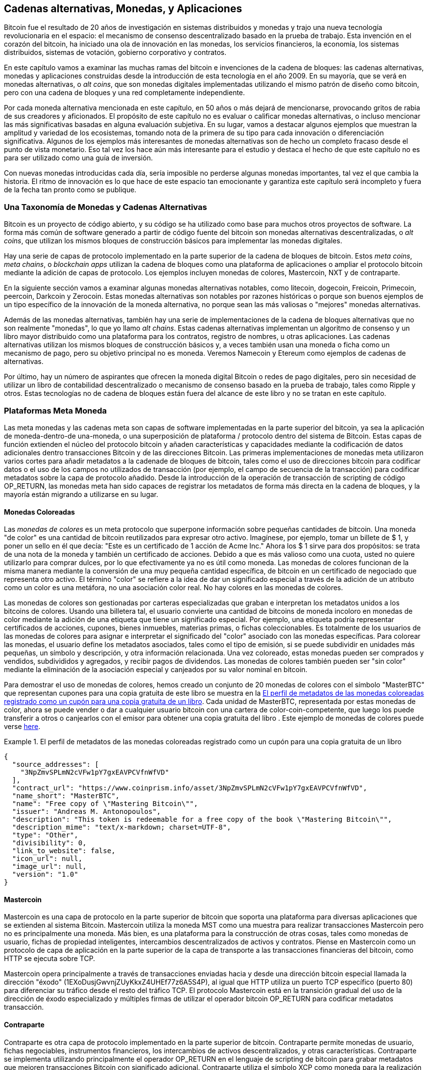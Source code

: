 [[ch9]]
== Cadenas alternativas, Monedas, pass:[<phrase role="keep-together">y Aplicaciones</phrase>] 

Bitcoin fue el resultado de 20 años de investigación en sistemas distribuidos y monedas y trajo una nueva tecnología revolucionaria en el espacio: el mecanismo de consenso descentralizado basado en la prueba de trabajo. Esta invención en el corazón del bitcoin, ha iniciado una ola de innovación en las monedas, los servicios financieros, la economía, los sistemas distribuidos, sistemas de votación, gobierno corporativo y contratos. 

En este capítulo vamos a examinar las muchas ramas del bitcoin e invenciones de la cadena de bloques: las cadenas alternativas, monedas y aplicaciones construidas desde la introducción de esta tecnología en el año 2009. En su mayoría, que se verá en monedas alternativas, o _alt coins_, que son monedas digitales implementadas utilizando el mismo patrón de diseño como bitcoin, pero con una cadena de bloques y una red completamente independiente. 

Por cada moneda alternativa mencionada en este capítulo, en 50 años o más dejará de mencionarse, provocando gritos de rabia de sus creadores y aficionados. El propósito de este capítulo no es evaluar o calificar monedas alternativas, o incluso mencionar las más significativas basadas ​​en alguna evaluación subjetiva. En su lugar, vamos a destacar algunos ejemplos que muestran la amplitud y variedad de los ecosistemas, tomando nota de la primera de su tipo para cada innovación o diferenciación significativa. Algunos de los ejemplos más interesantes de monedas alternativas son de hecho un completo fracaso desde el punto de vista monetario. Eso tal vez los hace aún más interesante para el estudio y destaca el hecho de que este capítulo no es para ser utilizado como una guía de inversión. 

Con nuevas monedas introducidas cada día, sería imposible no perderse algunas monedas importantes, tal vez el que cambia la historia. El ritmo de innovación es lo que hace de este espacio tan emocionante y garantiza este capítulo será incompleto y fuera de la fecha tan pronto como se publique.

=== Una Taxonomía de Monedas y Cadenas Alternativas

((("Cadenas, alternativa"))) ((("monedas, alternativa"))) Bitcoin es un proyecto de código abierto, y su código se ha utilizado como base para muchos otros proyectos de software. La forma más común de software generado a partir de código fuente del bitcoin son monedas alternativas descentralizadas, o _alt coins_, que utilizan los mismos bloques de construcción básicos para implementar las monedas digitales. 

Hay una serie de capas de protocolo implementado en la parte superior de la cadena de bloques de bitcoin. Estos ((("apps" blockchain))) ((("cadenas meta"))) ((("plataformas de monedas meta"))) _meta coins_, _meta chains_, o _blockchain apps_ utilizan la cadena de bloques como una plataforma de aplicaciones o ampliar el protocolo bitcoin mediante la adición de capas de protocolo. Los ejemplos incluyen monedas de colores, Mastercoin, NXT y de contraparte. 

En la siguiente sección vamos a examinar algunas monedas alternativas notables, como litecoin, dogecoin, Freicoin, Primecoin, peercoin, Darkcoin y Zerocoin. Estas monedas alternativas son notables por razones históricas o porque son buenos ejemplos de un tipo específico de la innovación de la moneda alternativa, no porque sean las más valiosas o "mejores" monedas alternativas. 

Además de las monedas alternativas, también hay una serie de implementaciones de la cadena de bloques alternativas que no son realmente "monedas", lo que yo llamo ((("cadenas alternativas"))) _alt chains_. Estas cadenas alternativas implementan un algoritmo de consenso y un libro mayor distribuido como una plataforma para los contratos, registro de nombres, u otras aplicaciones. Las cadenas alternativas utilizan los mismos bloques de construcción básicos y, a veces también usan una moneda o ficha como un mecanismo de pago, pero su objetivo principal no es moneda. Veremos Namecoin y Etereum como ejemplos de cadenas de alternativas. 

Por último, hay un número de aspirantes que ofrecen la moneda digital Bitcoin o redes de pago digitales, pero sin necesidad de utilizar un libro de contabilidad descentralizado o mecanismo de consenso basado en la prueba de trabajo, tales como Ripple y otros. Estas tecnologías no de cadena de bloques están fuera del alcance de este libro y no se tratan en este capítulo.

=== Plataformas Meta Moneda 

((("Plataformas de monedas meta", id = "ix_ch09-asciidoc0", rango = "startofrange"))) Las meta monedas y las cadenas meta son capas de software implementadas en la parte superior del bitcoin, ya sea la aplicación de moneda-dentro-de una-moneda, o una superposición de plataforma / protocolo dentro del sistema de Bitcoin. Estas capas de función extienden el núcleo del protocolo bitcoin y añaden características y capacidades mediante la codificación de datos adicionales dentro transacciones Bitcoin y de las direcciones Bitcoin. Las primeras implementaciones de monedas meta utilizaron varios cortes para añadir metadatos a la cadenade de bloques de bitcoin, tales como el uso de direcciones bitcoin para codificar datos o el uso de los campos no utilizados de transacción (por ejemplo, el campo de secuencia de la transacción) para codificar metadatos sobre la capa de protocolo añadido. Desde la introducción de la operación de transacción de scripting de código +OP_RETURN+, las monedas meta han sido capaces de registrar los metadatos de forma más directa en la cadena de bloques, y la mayoría están migrando a utilizarse en su lugar. 

==== Monedas Coloreadas

((("Monedas de colores"))) ((("plataformas de monedas meta", "monedas de colores"))) Las _monedas de colores_ es un meta protocolo que superpone información sobre pequeñas cantidades de bitcoin. Una moneda "de color" es una cantidad de bitcoin reutilizados para expresar otro activo. ((("Certificados de acciones", "monedas de colores como"))) Imagínese, por ejemplo, tomar un billete de $ 1, y poner un sello en él que decía: "Este es un certificado de 1 acción de Acme Inc." Ahora los $ 1 sirve para dos propósitos: se trata de una nota de la moneda y también un certificado de acciones. Debido a que es más valioso como una cuota, usted no quiere utilizarlo para comprar dulces, por lo que efectivamente ya no es útil como moneda. Las monedas de colores funcionan de la misma manera mediante la conversión de una muy pequeña cantidad específica, de bitcoin en un certificado de negociado que representa otro activo. El término "color" se refiere a la idea de dar un significado especial a través de la adición de un atributo como un color es una metáfora, no una asociación color real. No hay colores en las monedas de colores. 

((("Carteras", "para las monedas de color"))) Las monedas de colores son gestionadas por carteras especializadas que graban e interpretan los metadatos unidos a los bitcoins de colores. Usando una billetera tal, el usuario convierte una cantidad de bitcoins de moneda incoloro en monedas de color mediante la adición de una etiqueta que tiene un significado especial. Por ejemplo, una etiqueta podría representar certificados de acciones, cupones, bienes inmuebles, materias primas, o fichas coleccionables. Es totalmente de los usuarios de las monedas de colores para asignar e interpretar el significado del "color" asociado con las monedas específicas. Para colorear las monedas, el usuario define los metadatos asociados, tales como el tipo de emisión, si se puede subdividir en unidades más pequeñas, un símbolo y descripción, y otra información relacionada. Una vez coloreado, estas monedas pueden ser comprados y vendidos, subdivididos y agregados, y recibir pagos de dividendos. Las monedas de colores también pueden ser "sin color" mediante la eliminación de la asociación especial y canjeados por su valor nominal en bitcoin. 

Para demostrar el uso de monedas de colores, hemos creado un conjunto de 20 monedas de colores con el símbolo "MasterBTC" que representan cupones para una copia gratuita de este libro se muestra en la <<example_9-1>>. Cada unidad de MasterBTC, representada por estas monedas de color, ahora se puede vender o dar a cualquier usuario bitcoin con una cartera de color-coin-competente, que luego los puede transferir a otros o canjearlos con el emisor para obtener una copia gratuita del libro . Este ejemplo de monedas de colores puede verse https://cpr.sm/FoykwrH6UY[here].

[[example_9-1]]
.El perfil de metadatos de las monedas coloreadas registrado como un cupón para una copia gratuita de un libro
====
[source,json]
----
{
  "source_addresses": [
    "3NpZmvSPLmN2cVFw1pY7gxEAVPCVfnWfVD"
  ],
  "contract_url": "https://www.coinprism.info/asset/3NpZmvSPLmN2cVFw1pY7gxEAVPCVfnWfVD",
  "name_short": "MasterBTC",
  "name": "Free copy of \"Mastering Bitcoin\"",
  "issuer": "Andreas M. Antonopoulos",
  "description": "This token is redeemable for a free copy of the book \"Mastering Bitcoin\"",
  "description_mime": "text/x-markdown; charset=UTF-8",
  "type": "Other",
  "divisibility": 0,
  "link_to_website": false,
  "icon_url": null,
  "image_url": null,
  "version": "1.0"
}
----
====

==== Mastercoin

((("Plataformas meta-moneda", "Protocolo mastercoin"))) Mastercoin es una capa de protocolo en la parte superior de bitcoin que soporta una plataforma para diversas aplicaciones que se extienden al sistema Bitcoin. Mastercoin utiliza la moneda MST como una muestra para realizar transacciones Mastercoin pero no es principalmente una moneda. Más bien, es una plataforma para la construcción de otras cosas, tales como monedas de usuario, fichas de propiedad inteligentes, intercambios descentralizados de activos y contratos. Piense en Mastercoin como un protocolo de capa de aplicación en la parte superior de la capa de transporte a las transacciones financieras del bitcoin, como HTTP se ejecuta sobre TCP. 

Mastercoin opera principalmente a través de transacciones enviadas hacia y desde una dirección bitcoin especial llamada la ((("direcciones éxodo"))) dirección "éxodo" (+1EXoDusjGwvnjZUyKkxZ4UHEf77z6A5S4P+), al igual que HTTP utiliza un puerto TCP específico (puerto 80) para diferenciar su tráfico desde el resto del tráfico TCP. El protocolo Mastercoin está en la transición gradual del uso de la dirección de éxodo especializado y múltiples firmas de utilizar el operador bitcoin OP_RETURN para codificar metadatos transacción.

==== Contraparte

((("Plataformas de monedas meta", "protocolo contraparte"))) Contraparte es otra capa de protocolo implementado en la parte superior de bitcoin. Contraparte permite monedas de usuario, fichas negociables, instrumentos financieros, los intercambios de activos descentralizados, y otras características. Contraparte se implementa utilizando principalmente el operador +OP_RETURN+ en el lenguaje de scripting de bitcoin para grabar metadatos que mejoren transacciones Bitcoin con significado adicional. Contraparte utiliza el símbolo XCP como moneda para la realización de transacciones de contrapartida. (((Rango = "endofrange", startref = "ix_ch09-asciidoc0"))) 

=== Monedas Alternativas 

((("Monedas alt", id = "ix_ch09-asciidoc1", rango = "startofrange"))) ((("monedas, alternativo", id = "ix_ch09-asciidoc2", rango = "startofrange"))) La gran mayoría de monedas alternativas se derivan de código fuente de bitcoin, también conocido como "horquillas". Algunas se implementan "desde cero", basada en el modelo de caldena de bloques pero sin utilizar ningún de código fuente de bitcoin. Monedas Alt y cadenas alt (en la siguiente sección) son dos implementaciones independientes de la tecnología de la cadena de bloques y ambas formas utilizan su propio cadena de bloques. La diferencia en los términos es para indicar que las monedas alt se utilizan principalmente como moneda, mientras que las cadenas alt se utilizan para otros fines, no principalmente de divisas. 

Estrictamente hablando, la primera gran horquilla "alt" del código de bitcoin no era una moneda alt pero la cadena alt _Namecoin_, que vamos a discutir en la próxima sección. 

Sobre la base de la fecha del anuncio, la primera moneda alt que era una horquilla de bitcoin apareció en agosto de 2011; se llamaba _IXCoin_. IXCoin modifica algunos de los parámetros bitcoin, acelerando específicamente la creación de moneda mediante el aumento de la recompensa a 96 monedas por bloque.

En septiembre de 2011, se puso en marcha _Tenebrix_. Tenebrix fue la primera criptomoneda en implementar un algoritmo alternativo de prueba de trabajo, llamado ((("algoritmo de prueba de trabajo", "alternativa"))) ((()) "algoritmo scrypt") _scrypt_, un algoritmo original diseñado para una extensión de la contraseña (resistencia-fuerza bruta). El objetivo declarado de Tenebrix era hacer una moneda que fuera resistente a la minería con las GPU y ASIC, mediante el uso de un algoritmo de mucha memoria. Tenebrix no tuvo éxito como moneda, pero fue la base para litecoin, que ha gozado de gran éxito y ha generado cientos de clones. 

_Litecoin_, Además de utilizar scrypt como el algoritmo de prueba de trabajo, también implementó un tiempo más rápido bloque de generación, dirigida a los 2,5 minutos en lugar de 10 minutos de Bitcoin. La moneda resultante se promociona como "la plata al oro de bitcoin" y pretende ser una moneda alternativa de peso ligero. Debido al tiempo de confirmación más rápido y el límite total de divisas de 84 millones, muchos partidarios de litecoin creen que es más adecuado para las transacciones comerciales que bitcoin. 

Las monedas Alt continuaron proliferando en 2011 y 2012, ya sea basadas en bitcoin o en Litecoin. En 2013, había 20 monedas alt que compiten por la posición en el mercado. A finales de 2013, este número había explotado a 200, en 2013 se convirtió rápidamente en el "año de las monedas de alt." El crecimiento de las monedas alt continuó en 2014, con más de 500 alt monedas en existencia en el momento de la escritura. Más de la mitad de las monedas alt hoy son clones de litecoin. 

La creación de una moneda alt es fácil, por lo que ahora hay más de 500 de ellos. La mayor parte de las monedas alt difieren muy ligeramente de bitcoin y no ofrecen nada digno de estudio. Muchos de ellos son de hecho, sólo intenta enriquecer sus creadores. Entre los imitadores y los planes de la bomba-and-dump, hay sin embargo, algunas excepciones notables e innovaciones muy importantes. Estas monedas alt toman radicalmente diferentes enfoques o añaden innovación significativa al patrón de diseño de bitcoin. Hay tres áreas principales donde estas monedas alt se diferencian de bitcoin:

* Distinta política monetaria
* Distinto mecanismo de prueba de trabajo o consenso
* Características específicas, como anonimato fuerte

Para obtener más información, consulte este http://mapofcoins.com [cronología gráfica de monedas alt y cadenas alt]. ((("Cadenas alt", "línea de tiempo de"))) ((("monedas alt", "línea de tiempo de ")))

==== Evaluando una Moneda Alternativa

((("Monedas alt", "la evaluación"))) ((("monedas, alternativo", "la evaluación"))) Con tantas monedas alt por ahí, ¿cómo decidir cuáles son dignas de atención? Algunas monedas alt intentan lograr una amplia distribución y su uso como monedas. Otros son laboratorios para experimentar con diferentes características y modelos monetarios. Muchos son los planes simplemente para hacerse rico rápido por parte de sus creadores. Para evaluar las monedas alt, miro sus características definitorias y sus métricas de mercado.

Aquí hay algunas preguntas acerca de qué tan bien una moneda alternativa se diferencia de bitcoin:

* ¿La moneda alternativa presenta una innovación significativa?
* ¿Es la diferencia suficientemente persuasiva como para atraer usuarios de bitcoin?
* ¿La moneda alternativa apunta a un nicho de mercado o aplicación interesante?
* ¿Puede la moneda alternativa atraer suficientes mineros para estar segura contra ataques de consenso?

Aquí hay algunas de las diferencias financieras clave y métricas de mercado a considerar:

* ¿Cuál es la capitalización de mercado total de la moneda alternativa?
* ¿Cuántos usuarios/carteras estimados tiene la moneda alternativa?
* ¿Cuántos comerciantes aceptan la moneda alternativa?
* ¿Cuántas transacciones diarias (volumen) son ejecutadas en la moneda alternativa?
* ¿Cuánto valor es movido diariamente?

En este capítulo nos concentraremos principalmente en las características técnicas y potencial de innovación de las monedas alternativas representadas por el primer juego de preguntas.

=== Parámetros Monetarios Alternativos: Litecoin, Dogecoin, Freicoin

((("Monedas alt", "alternativas parámetros monetaria"))) ((("monedas, alternativo", "alternativas parámetros monetaria"))) ((("alternativas parámetros monetarios"))) Bitcoin tiene algunos parámetros monetarios que le dan características distintivas de una moneda-emisión fijo deflacionaria. Está limitado a 21 millones de unidades divisas principales (o 21 billones de unidades menores), que tiene una tasa de emisión geométricamente en declive, y tiene un bloque de 10 minutos de "latido", que controla la velocidad de la confirmación de la transacción y la generación de divisas. Muchas monedas alt han ajustado los parámetros principales para lograr diferentes políticas monetarias. Entre los cientos de monedas alt, algunos de los ejemplos más notables incluyen lo siguiente.

===== Litecoin

Una de las primeras monedas alt, lanzada en 2011, Litecoin es la segunda moneda digital más exitosa después bitcoin. Sus innovaciones principales fueron el uso de _scrypt_ como el algoritmo de prueba de trabajo (heredado de Tenebrix) y sus rápidos / ligeros parámetros de divisas.

* Tiempo de generación de bloque: 2,5 minutos
* Moneda total: 84 millones de monedas hacia 2140
* Algoritmo de consenso: Prueba de trabajo Scrypt
* Capitalización de mercado: $160 millones a mediados de 2014

===== Dogecoin

Dogecoin fue lanzado en diciembre de 2013, sobre la base de un bifrucación de litecoin. Dogecoin es notable, ya que tiene una política monetaria de emisión rápida y una cima de moneda muy alta, para fomentar el gasto y el depósito. Dogecoin también es notable, ya que se inició como una broma, pero se hizo muy popular, con una comunidad grande y activa, antes de disminuir rápidamente en 2014. 

* Tiempo de generación de bloque: 60 segundos
* Moneda total: 100.000.000.000 (100 mil millones) de Doges hacia 2015
* Algoritmo de consenso: Prueba de trabajo Scrypt
* Capitalización de mercado: $12 millones a mediados de 2014

===== Freicoin

Freicoin se introdujo en julio de 2012. Se trata de una ((("moneda estadía"))) _demurrage currency_, lo que significa que tiene un tipo de interés negativo para el valor almacenado. Valor almacenado en Freicoin se evalúa una cuota abril un 4,5%, para fomentar el consumo y desalentar el acaparamiento de dinero. Freicoin es notable en que implementa una política monetaria que es exactamente lo contrario de la política deflacionista de Bitcoin. Freicoin no ha visto el éxito como una moneda, pero es un interesante ejemplo de la variedad de las políticas monetarias que se pueden expresar por monedas de alt.

* Generación de bloque: 10 minutos
* Moneda total: 100 millones de monedas hacia 2140
* Algoritmo de consenso: Prueba de trabajo SHA256
* Capitalización de mercado: $130.000 a mediados de 2014

==== Innovación de Consenso: Peercoin, Myriad, Blackcoin, Vericoin, NXT

((("Monedas alt", "innovación consenso"))) ((("consenso", "innovación"))) Los mecanismos de consenso de Bitcoin se basan en la prueba de trabajo utilizando el algoritmo SHA256. Las primeras monedas introducidas alt scrypt como un algoritmo alternativo de prueba de trabajo, como una forma de hacer minería más CPU amable y menos susceptibles a la centralización con ASICs. Desde entonces, la innovación en el mecanismo de consenso ha continuado a un ritmo frenético. Varias monedas alt adoptaron una variedad de algoritmos como scrypt, ((("Blake algoritmo"))) ((("algoritmo Groestl"))) ("algoritmo scrypt-N" (())) ((("algoritmo SHA3 "))) (((" algoritmo Madeja "))) scrypt-N, Madeja, Groestl, SHA3, X11, Blake, y otros. Algunas monedas alt combinan múltiples algoritmos para la prueba de trabajo. En 2013, vimos la invención de una alternativa a la prueba de trabajo, llamado ((("prueba de la participación"))) _proof de stake_, que forma la base de muchas monedas alt modernos. 

La prueba de la participación es un sistema por el cual los propietarios existentes de una moneda puede poner en "juego" la moneda como garantía que devenga intereses. Algo así como un certificado de depósito (CD), los participantes pueden reservar una parte de sus reservas de divisas, al mismo tiempo ganar un retorno de inversión en forma de nueva moneda (publicado como el pago de intereses) y las comisiones por transacciones. 

===== Peercoin

Peercoin se introdujo en agosto de 2012 y es la primera moneda alt en utilizar un algoritmo híbrido de prueba de trabajo y prueba de juego para emitir nueva moneda. 

* Generación de bloque: 10 minutos
* Total de moneda: Sin límite
* Algoritmo de consenso: (Híbrido) prueba de participación con prueba de trabajo inicial
Capitalización de mercado: $14 millones a mediados de 2014

===== Myriad

Myriad se introdujo en febrero de 2014 y es notable, ya que utiliza cinco diferentes algoritmos de prueba de trabajo (SHA256d, Scrypt, Qubit, Madeja, o Myriad-Groestl) simultáneamente, con dificultad variable para cada algoritmo en función de la participación de la minera. La intención es hacer Myriad inmune a ASIC especialización y centralización, así como mucho más resistentes a los ataques de consenso, porque múltiples algoritmos de minería tendrían que ser atacado simultáneamente.

* Bloquear generación: 30 segundos promedio (2,5 minutos por objetivo algoritmo de minería)
* Moneda total: 2 mil millones hacia 2024
* Algoritmo de consenso: Prueba de trabajo multi-algorítimica
* Capitalización de mercado: $120.000 a mediados de 2014

===== Blackcoin

Blackcoin se introdujo en febrero de 2014 y utiliza un algoritmo de consenso de prueba de juego. También es notable por introducir "MultiPools", un tipo de pools de minería que puede cambiar entre diferentes monedas alt automáticamente, en función de la rentabilidad. 

* Generación de bloque: 1 minuto
* Total de moneda: Sin límite
* Algoritmo de consenso: Prueba de participación
* Capitalización de mercado: $3,7 millones a mediados de 2014

===== VeriCoin

VeriCoin fue lanzado en mayo de 2014. Se utiliza un algoritmo de consenso de prueba de juego con una tasa de interés variable que se ajusta dinámicamente basada en las fuerzas del mercado de la oferta y la demanda. También es la primera que ofrece la moneda alt-intercambio automático de Bitcoin para el pago en bitcoin de la cartera.

* Generación de bloque: 1 minuto
* Total de moneda: Sin límite
* Algoritmo de consenso: Prueba de participación
* Capitalización de mercado: $1,1 millones a mediados de 2014

===== NXT

NXT (pronunciado "Siguiente") es una moneda alt "pura" de prueba de juego, ya que no utiliza la minería de prueba de trabajo. NXT es una implementación de una criptomoneda desde cero , no una bifurcación de bitcoin o cualquier otro monedas alt. NXT implementa muchas características avanzadas, incluyendo un registro de nombres (similar a ((("Namecoin"))) Namecoin), un intercambio descentralizado de activos (similar a monedas de colores), mensajería descentralizada y seguro integrado (similar a ((("Bitmessage" ))) Bitmessage), y la delegación de participación (a delegar prueba de juego para los demás). Adherentes NXT llaman una "próxima generación" o criptomoneda 2.0. 

* Generación de bloque: 1 minuto
* Total de moneda: Sin límite
* Algoritmo de consenso: Prueba de participación
* Capitalización de mercado: $30 millones a mediados de 2014


==== Innovación en Minado de Doble Propósito: Primecoin, Curecoin, Gridcoin

((("Minería de doble propósito"))) ((("minería", "doble propósito"))) el algoritmo de Bitcoin prueba de trabajo tiene un solo propósito: asegurar la red Bitcoin. En comparación con la seguridad del sistema de pago tradicional, el costo de la minería no es muy alto. Sin embargo, ha sido criticado por muchos como "un desperdicio." La próxima generación de monedas alt intenta abordar esta preocupación. De doble propósito de prueba de trabajo de algoritmos de resolver un problema "útil" específico, mientras que producen prueba de trabajo para asegurar la red. El riesgo de la adición de un uso externo para la seguridad de la moneda es que también añade influencia externa a la curva de oferta / demanda. 

===== Primecoin

Primecoin se anunció en julio de 2013. Sus búsquedas de prueba de trabajo se basan en algoritmo de números primos, informática ((("cadenas principales bi-gemelas"))) ((("Cunningham principales cadenas"))) Cunningham y cadenas de primos bi-doble. Los números primos son útiles en una variedad de disciplinas científicas. La cadena de bloques de Primecoin contiene los números primos descubiertos, produciendo de esta manera un registro público de los descubrimientos científicos en paralelo a la contabilidad pública de las transacciones. 

* Generación de bloque: 1 minuto
* Total de moneda: Sin límite
* Algoritmo de consenso: Prueba de trabajo con descubrimiento de cadena de números primos
* Capitalización de mercado: $1,3 millones a mediados de 2014

===== Curecoin

((("algoritmos de plegamiento de proteínas"))) Curecoin fue anunciado en mayo de 2013. Combina un algoritmo SHA256 de prueba de trabajo con la investigación de plegamiento de proteínas a través del proyecto Folding@Home. El plegamiento de proteínas es una simulación de cómputo intensivo de las interacciones bioquímicas de las proteínas, que se utiliza para descubrir nuevas objetivos de medicamentos para curar enfermedades. 

* Generación de bloque: 10 minutos
* Total de moneda: Sin límite
* Algoritmo de consenso: Prueba de trabajo con investigación de plegamiento de proteínas
* Capitalización de mercado: $58.000 a mediados de 2014

===== Gridcoin

Gridcoin se introdujo en octubre de 2013. Complementa la prueba de trabajo basada en scrypt basado en las subvenciones para la participación abierta en ((("BOINC grid computing abierta"))) de BOINC grid computing. BOINC-Infraestructura Abierta para la Computación en Red de Berkeley- es un protocolo abierto para científicos de investigación de computación en red, que permite a los participantes compartir sus ciclos de cómputo de piezas para una amplia gama de computación en la investigación académica. Gridcoin utiliza BOINC como una plataforma de computación de propósito general, en lugar de resolver los problemas específicos de la ciencia, como los números primos o plegamiento de proteínas. 

* Generación de bloque: 150 segundos
* Total de moneda: Sin límite
* Algoritmo de Consenso: La prueba de trabajo con subsidioen la red  BOINC computing
* Capitalización de mercado: $122.000 a mediados de 2014

==== Anonimato-Centrado Alt Monedas: CryptoNote, Bytecoin, Monero, Zerocash / Zerocoin, Darkcoin

((("Monedas alt", "anonimato enfocados", id = "ix_ch09-asciidoc3", rango = "startofrange"))) ((("monedas, alternativo", "anonimato enfocados", id = "ix_ch09-asciidoc4" , rango = "startofrange"))) Bitcoin es a menudo erróneamente caracterizado como moneda "anónima". De hecho, es relativamente fácil de conectar identidades de direcciones Bitcoin y, usando análisis de datos grande, conecta direcciones entre sí para formar una imagen completa de los hábitos de consumo de bitcoin de alguien. Varias monedas alt apuntan a tratar este tema directamente al centrarse en un fuerte anonimato. El primer intento de este tipo y el más probable es _Zerocoin_, un protocolo de meta-moneda para preservar el anonimato en la parte superior del bitcoin, introducida con un papel en el 2013 IEEE Simposio sobre Seguridad y Privacidad. Zerocoin será implementado como una moneda alt completamente separada llamada Zerocash, en el desarrollo en el momento de la escritura. Un enfoque alternativo al anonimato fue lanzado con _CryptoNote_ en un artículo publicado en octubre de 2013. CryptoNote es una tecnología fundamental que se implementa por un número de bifurcaciones de monedas alt discutidos a continuación. Además de Zerocash y CryptoNotes, hay varias otras monedas anónimas independientes, tales como Darkcoin, que utilizan direcciones de sigilo o transacción re-mezcla para entregar el anonimato.

===== Zerocoin/Zerocash

Zerocoin es una aproximación teórica al anonimato de moneda digital introducida en 2013 por investigadores de la Johns Hopkins. Zerocash es una implementación de alt-moneda Zerocoin que está en desarrollo y aún no depurada. 

===== CryptoNote

CryptoNote es una implementación de moneda alt de referencia que proporciona la base para el dinero digital anónimo. Fue introducido en octubre de 2013. Está diseñado para ser bifurcado en diferentes implementaciones y tiene incorporado un mecanismo de reposición periódica que hace inutilizable como moneda propia. Varias monedas alt se han generado a partir de CryptoNote, incluyendo Bytecoin (BCN), Aeon (AEON), Boolberry (BBR), duckNote (PATO), Fantomcoin (FCN), Monero (XMR), MonetaVerde (MCN) y Quazarcoin (QCN) . CryptoNote también es notable por ser una aplicación primera capa superior completa de una moneda de cifrado, no es una bifurcación de bitcoin. 

===== Bytecoin

((("Application Specific Integrated Circuit (ASIC)"))) ((("unidades de procesamiento gráfico (GPU)"))) Bytecoin fue la primera aplicación generada a partir de CryptoNote, ofreciendo una moneda anónima viable basado en la tecnología CryptoNote. Bytecoin fue lanzado en julio de 2012. Tenga en cuenta que no era una moneda alt anterior llamado Bytecoin con símbolo de moneda BTE, mientras que el Bytecoin derivados de CryptoNote tiene el símbolo de moneda BCN. Bytecoin utiliza el algoritmo Cryptonight prueba de trabajo, que requiere el acceso a por lo menos 2 MB de RAM por ejemplo, por lo que es inadecuado para la GPU o la minería ASIC. Bytecoin firmas hereda anillo, transacciones unlinkable y análisis resistente blockchain anonimato de CryptoNote.

* Generación de bloque: 2 minutos
* Moneda total: 184 mil millones de BCN
* Algoritmo de consenso: Prueba de trabajo Cryptonight
* Capitalización de mercado: $3 millones a mediados de 2014

===== Monero

Monero es otra implementación de CryptoNote. Tiene una curva de emisión ligeramente más plana que Bytecoin, la emisión de 80% de la moneda en los primeros cuatro años. Ofrece las mismas características de anonimato heredados de CryptoNote.

* Generación de bloque: 1 minuto
* Moneda total: 18,4 millones de XMR
* Algoritmo de consenso: Prueba de trabajo Cryptonight
* Capitalización de mercado: $5 millones a mediados de 2014

===== Darkcoin

Darkcoin se puso en marcha en enero de 2014. Darkcoin implementa moneda anónima utilizando un protocolo de re-mezcla de todas las transacciones denominadas DarkSend. Darkcoin también es notable por el uso de 11 rondas de diferentes funciones hash ((("algoritmo de prueba de trabajo", "para Darkcoin"))) (blake, bmw, groestl, jh, keccak, madeja, luffa, cubehash, shavite, SIMD, eco) para el algoritmo de prueba de trabajo.

* Generación de bloque: 2,5 minutos
* Moneda total: Máximo de 22 millones de DRK
* Algoritmo de consenso: la prueba de varias rondas de múltiples algoritmo de trabajo
* La capitalización de mercado: $ 19 millones a mediados de 2014(((range="endofrange", startref="ix_ch09-asciidoc4")))(((range="endofrange", startref="ix_ch09-asciidoc3")))(((range="endofrange", startref="ix_ch09-asciidoc2")))(((range="endofrange", startref="ix_ch09-asciidoc1")))

=== Cadenas Alternativas no Monetarias

((("Cadenas, alternativo", "noncurrency", id = "ix_ch09-asciidoc5", rango = "startofrange"))) ((("no-monetarias cadenas alt", id = "ix_ch09-asciidoc6", rango = "startofrange"))) Las cadenas Alt son implementaciones alternativas del patrón de diseño de la cadena de bloques, que no se utilizan principalmente como moneda. Muchos incluyen una moneda, pero la moneda se utiliza como muestra para la asignación de alguna otra cosa, como un recurso o un contrato. La moneda, en otras palabras, no es el punto principal de la plataforma; es una característica secundaria.  

==== Namecoin

Namecoin fue la primera bifurcación del código bitcoin. Namecoin es una clave-valor de registro y plataforma de transferencia descentralizada mediante una cadena de bloques. Es compatible con un registro de nombre de dominio mundial similar al sistema de registro de nombres de dominio en Internet. Namecoin se utiliza actualmente como una alternativa ((("servicio de nombres de dominio (DNS)"))) servicio de nombres de dominio (DNS) para el dominio de nivel raíz +.bit+. Namecoin también se puede utilizar para registrar nombres y pares clave-valor en otros espacios de nombres; para almacenar cosas como direcciones de correo electrónico, claves de cifrado, certificados SSL, firmas de archivos, sistemas de votación, certificados de acciones; y una multitud de otras aplicaciones. 

El sistema Namecoin incluye la moneda Namecoin (símbolo NMC), que se utiliza para pagar los honorarios de transacción para el registro y la transferencia de nombres. A los precios actuales, la cuota de registrar un nombre es de 0,01 NMC o aproximadamente 1 centavo de dólar. Al igual que en bitcoin, los honorarios son recogidos por los mineros namecoin.

Los parámetros básicos de Namecoin son los mismos que en bitcoin:  

* Generación de bloque: 10 minutos
* Moneda total: 21 millones de NMC hacia 2140
* Algoritmo de consenso: Prueba de trabajo SHA256
* Capitalización de mercado: $10 millones a mediados de 2014

Los espacios de nombres de Namecoin no están restringidos, y cualquier persona puede utilizar cualquier espacio de nombres de cualquier manera. Sin embargo, ciertos espacios de nombres tienen acordado una especificación para que cuando se lean desde la cadena de bloques, el software de nivel de aplicación sepa leer y proceder desde allí. Si está mal formado, entonces cualquier software que utilizó para leer desde el espacio de nombres específico lanzará un error. Algunos de los espacios de nombres populares son:

* +d/+ es el nombre de dominio del espacio de nombres de dominios +.bit+
* +id/+ es el espacio de nombres para almacenar personas identificadas tales como direcciones de correo electrónico, claves PGP, etc.
* +u/+ es una especificación adicional, más estructurada para almacenar identidades (basado en openspecs)

((("Blockchains", "Namecoin"))) El cliente Namecoin es muy similar a Bitcoin Core, porque se deriva desde el mismo código fuente. Tras la instalación, el cliente descarga una copia completa de la cadena de bloques Namecoin y luego estará listo para consultar y registrar nombres. Hay tres comandos principales: ((("Namecoin", "comandos"))) 

+name_new+:: Consulta o pre-registra un nombre
+name_firstupdate+:: Registra un nombre y hace público el registro
+name_update+:: Cambia los detalles o actualiza un registro de nombre

Por ejemplo, para registrar el dominio +dominio-bitcoin.bit+, utilizamos el comando +name_new+ de la siguiente manera:

[source,bash]
----
$ namecoind name_new d/mastering-bitcoin
----
[source,json]
----
[
    "21cbab5b1241c6d1a6ad70a2416b3124eb883ac38e423e5ff591d1968eb6664a",
    "a05555e0fc56c023"
]
----

El comando +name_new+ registra una reclamación en el nombre, mediante la creación de un hash del nombre con una clave aleatoria. Las dos cadenas devueltas por +name_new+ son el hash y la clave aleatoria (+a05555e0fc56c023+ en el ejemplo anterior) que se puede utilizar para hacer un registro público de nombres. Una vez que la reclamación ha sido registrado en la cadena de bloques de Namecoin  se puede convertir en un registro público con el comando +name_firstupdate+, proporcionando la clave aleatoria:

----
$ namecoind name_firstupdate d/mastering-bitcoin a05555e0fc56c023 "{"map": {"www": {"ip":"1.2.3.4"}}}}"
b7a2e59c0a26e5e2664948946ebeca1260985c2f616ba579e6bc7f35ec234b01
----

En este ejemplo se asignará el nombre de dominio +www.mastering-bitcoin.bit+ a la dirección IP 1.2.3.4. El hash devuelto es el ID de la transacción que se puede utilizar para realizar un seguimiento de este registro. Usted puede ver qué nombres están registrados ejecutando el del comando +NAME_LIST+:

----
$ namecoind name_list
----
====
[source,json]
----
[
    {
        "name" : "d/mastering-bitcoin",
        "value" : "{map: {www: {ip:1.2.3.4}}}}",
        "address" : "NCccBXrRUahAGrisBA1BLPWQfSrups8Geh",
        "expires_in" : 35929
    }
]
----
====

Los registros Namecoin necesitan ser actualizados cada 36 000 bloques (aproximadamente de 200 a 250 días). El comando +name_update+ no tiene ningún cargo y por lo tanto la renovación de dominios en Namecoin es gratuito. Proveedores de terceros pueden manejar el registro, renovación automática, y la actualización a través de una interfaz web, por un módico precio. Con un proveedor de terceros puede evitar la necesidad de ejecutar un cliente Namecoin, pero se pierde el control independiente de un registro de nombres descentralizado ofrecido por Namecoin. 

==== Ethereum

((("contratos, en Etereum"))) Etereum es una plataforma de procesamiento de contratos y ejecución de Turing-completo basado en un libro de contabilidad de cadena de bloques. No es un clon de Bitcoin, pero tiene un diseño e implementación completamente independiente. Etereum tiene incorporada la moneda, llamada _ether_, que se requiere con el fin de pagar por la ejecución del contrato. Los registros de Etereum en la cadena de bloques son los _contracts_, que se expresan en un nivel bajo, byte-código como, lenguaje Turing-completo. En esencia, un contrato es un programa que se ejecuta en cada nodo en el sistema Etereum. Los contratos Etereum pueden almacenar datos, enviar y recibir pagos de éter, almacenar ether, y ejecutar una gama infinita (de ahí Turing-completo) de las acciones computables, actuando como agentes de software autónomos descentralizados.

Ethereum puede implementar sistemas muy complejos que se implementan también como propias cadenas alt. Por ejemplo, el siguiente es un contrato Namecoin-como el registro de nombres escritos en Ethereum (o más exactamente, escrito en un lenguaje de alto nivel que puede ser compilado a código Etereum): (((rango = "endofrange", startref = "ix_ch09 -asciidoc6 "))) (((rango =" endofrange ", startref =" ix_ch09-asciidoc5 ")))

[source,python]
----
if !contract.storage[msg.data[0]]: # ¿Ya está tomada la clave?
    # ¡Entonces la tomamos!
    contract.storage[msg.data[0]] = msg.data[1]
    return(1)
else:

    return(0) // De lo contrario no hacer nada
----

=== Futuro de las Monedas

El futuro de las monedas criptográficas en general es aún más brillante que el futuro de bitcoin. Bitcoin introdujo una nueva forma de organización y consenso descentralizado que ha generado cientos de innovaciones increíbles. Estas invenciones probablemente afectarán a amplios sectores de la economía, desde la ciencia de los sistemas distribuidos hasta las finanzas, economía, monedas, banca central, y la gobernanza corporativa. Muchas actividades humanas que anteriormente requerían instituciones u organizaciones centralizadas para funcionar como autoridad o puntos de control de confianza ahora pueden descentralizarse. La invención de la cadena de bloques (blockchain) y el sistema de consenso reducirá significativamente el costo de organización y coordinación de los sistemas a gran escala, mientras que elimina las oportunidades para la concentración de poder, la corrupción, y la captura del regulador. 